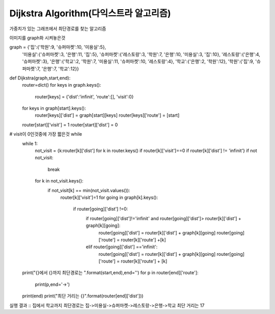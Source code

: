 Dijkstra Algorithm(다익스트라 알고리즘)
=============================
가중치가 있는 그래프에서 최단경로를 찾는 알고리즘

.. image:: image/dijkstar0.jpg

이미지를 graph화 시켜놓은것
::

graph = {'집':{'학원':9, '슈퍼마켓':10, '미용실':5},
         '미용실':{'슈퍼마켓':3, '은행':11, '집':5},
         '슈퍼마켓':{'레스토랑':3, '학원':7, '은행':10, '미용실':3, '집':10},
         '레스토랑':{'은행':4, '슈퍼마켓':3},
         '은행':{'학교':2, '학원':7, '미용실':11, '슈퍼마켓':10, '레스토랑':4},
         '학교':{'은행':2, '학원':12},
         '학원':{'집':9, '슈퍼마켓':7, '은행':7, '학교':12}}

::

def Dijkstra(graph,start,end):
    router=dict()
    for keys in graph.keys():
        router[keys] = {'dist':'infinit', 'route':[], 'visit':0}

    for keys in graph[start].keys():
        router[keys]['dist'] = graph[start][keys]
        router[keys]['route'] = [start]

    router[start]['visit'] = 1
    router[start]['dist'] = 0

# visit이 0인것중에 가장 짧은것 while
    while 1:
        not_visit = {k:router[k]['dist'] for k in router.keys() if router[k]['visit']==0 if router[k]['dist'] != 'infinit'}
        if not not_visit:
            break
        for k in not_visit.keys():
            if not_visit[k] == min(not_visit.values()):
                router[k]['visit']=1
                for going in graph[k].keys():
                    if router[going]['dist'] !=0:
                        if router[going]['dist']!='infinit' and router[going]['dist']> router[k]['dist'] + graph[k][going]:
                            router[going]['dist'] = router[k]['dist'] + graph[k][going]
                            router[going]['route'] = router[k]['route'] +[k]

                        elif router[going]['dist'] =='infinit':
                            router[going]['dist'] = router[k]['dist'] + graph[k][going]
                            router[going]['route'] = router[k]['route'] + [k]

    print("{}에서 {}까지 최단경로는 ".format(start,end),end='')
    for p in router[end]['route']:
        print(p,end='->')
    print(end)
    print("최단 거리는 {}".format(router[end]['dist']))

실행 결과
::
집에서 학교까지 최단경로는 집->미용실->슈퍼마켓->레스토랑->은행->학교
최단 거리는 17




